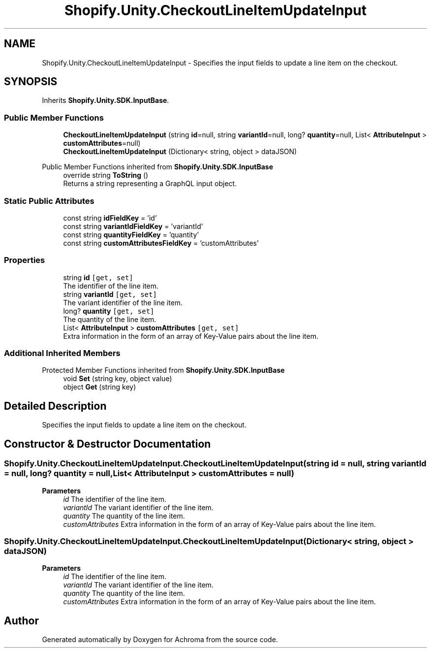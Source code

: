 .TH "Shopify.Unity.CheckoutLineItemUpdateInput" 3 "Achroma" \" -*- nroff -*-
.ad l
.nh
.SH NAME
Shopify.Unity.CheckoutLineItemUpdateInput \- Specifies the input fields to update a line item on the checkout\&.  

.SH SYNOPSIS
.br
.PP
.PP
Inherits \fBShopify\&.Unity\&.SDK\&.InputBase\fP\&.
.SS "Public Member Functions"

.in +1c
.ti -1c
.RI "\fBCheckoutLineItemUpdateInput\fP (string \fBid\fP=null, string \fBvariantId\fP=null, long? \fBquantity\fP=null, List< \fBAttributeInput\fP > \fBcustomAttributes\fP=null)"
.br
.ti -1c
.RI "\fBCheckoutLineItemUpdateInput\fP (Dictionary< string, object > dataJSON)"
.br
.in -1c

Public Member Functions inherited from \fBShopify\&.Unity\&.SDK\&.InputBase\fP
.in +1c
.ti -1c
.RI "override string \fBToString\fP ()"
.br
.RI "Returns a string representing a GraphQL input object\&. "
.in -1c
.SS "Static Public Attributes"

.in +1c
.ti -1c
.RI "const string \fBidFieldKey\fP = 'id'"
.br
.ti -1c
.RI "const string \fBvariantIdFieldKey\fP = 'variantId'"
.br
.ti -1c
.RI "const string \fBquantityFieldKey\fP = 'quantity'"
.br
.ti -1c
.RI "const string \fBcustomAttributesFieldKey\fP = 'customAttributes'"
.br
.in -1c
.SS "Properties"

.in +1c
.ti -1c
.RI "string \fBid\fP\fC [get, set]\fP"
.br
.RI "The identifier of the line item\&. "
.ti -1c
.RI "string \fBvariantId\fP\fC [get, set]\fP"
.br
.RI "The variant identifier of the line item\&. "
.ti -1c
.RI "long? \fBquantity\fP\fC [get, set]\fP"
.br
.RI "The quantity of the line item\&. "
.ti -1c
.RI "List< \fBAttributeInput\fP > \fBcustomAttributes\fP\fC [get, set]\fP"
.br
.RI "Extra information in the form of an array of Key-Value pairs about the line item\&. "
.in -1c
.SS "Additional Inherited Members"


Protected Member Functions inherited from \fBShopify\&.Unity\&.SDK\&.InputBase\fP
.in +1c
.ti -1c
.RI "void \fBSet\fP (string key, object value)"
.br
.ti -1c
.RI "object \fBGet\fP (string key)"
.br
.in -1c
.SH "Detailed Description"
.PP 
Specifies the input fields to update a line item on the checkout\&. 
.SH "Constructor & Destructor Documentation"
.PP 
.SS "Shopify\&.Unity\&.CheckoutLineItemUpdateInput\&.CheckoutLineItemUpdateInput (string id = \fCnull\fP, string variantId = \fCnull\fP, long? quantity = \fCnull\fP, List< \fBAttributeInput\fP > customAttributes = \fCnull\fP)"

.PP
\fBParameters\fP
.RS 4
\fIid\fP The identifier of the line item\&. 
.br
\fIvariantId\fP The variant identifier of the line item\&. 
.br
\fIquantity\fP The quantity of the line item\&. 
.br
\fIcustomAttributes\fP Extra information in the form of an array of Key-Value pairs about the line item\&. 
.RE
.PP

.SS "Shopify\&.Unity\&.CheckoutLineItemUpdateInput\&.CheckoutLineItemUpdateInput (Dictionary< string, object > dataJSON)"

.PP
\fBParameters\fP
.RS 4
\fIid\fP The identifier of the line item\&. 
.br
\fIvariantId\fP The variant identifier of the line item\&. 
.br
\fIquantity\fP The quantity of the line item\&. 
.br
\fIcustomAttributes\fP Extra information in the form of an array of Key-Value pairs about the line item\&. 
.RE
.PP


.SH "Author"
.PP 
Generated automatically by Doxygen for Achroma from the source code\&.
